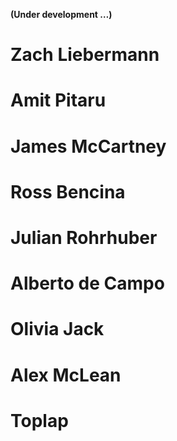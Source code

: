 # 24 Feb 2021 11:38

*(Under development ...)*

* Zach Liebermann
* Amit Pitaru
* James McCartney
* Ross Bencina
* Julian Rohrhuber
* Alberto de Campo
* Olivia Jack
* Alex McLean
* Toplap



